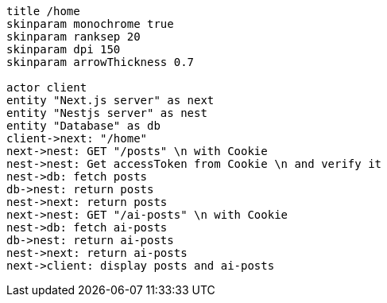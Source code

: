 [plantuml,alice-bob,svg,role=sequence]

// usersで確認すればいいので、ここではユーザーを取得しない。ログイン中のユーザー情報はJWTに格納済みなのでここで取得する必要はない

....
title /home
skinparam monochrome true
skinparam ranksep 20
skinparam dpi 150
skinparam arrowThickness 0.7

actor client
entity "Next.js server" as next
entity "Nestjs server" as nest
entity "Database" as db
client->next: "/home"
next->nest: GET "/posts" \n with Cookie
nest->nest: Get accessToken from Cookie \n and verify it
nest->db: fetch posts
db->nest: return posts
nest->next: return posts
next->nest: GET "/ai-posts" \n with Cookie
nest->db: fetch ai-posts
db->nest: return ai-posts
nest->next: return ai-posts
next->client: display posts and ai-posts
....